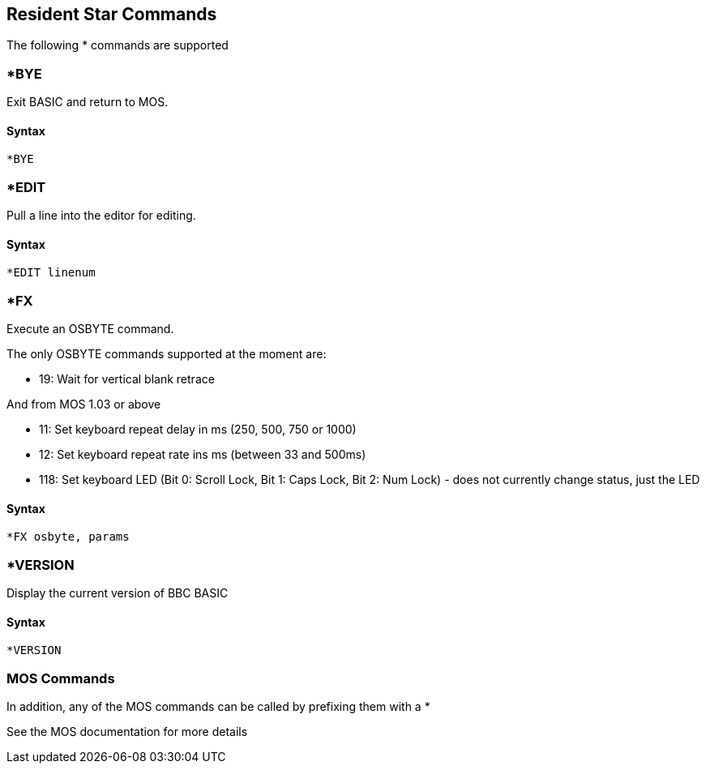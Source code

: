 == [#resident]#Resident Star Commands#

The following * commands are supported

=== [#bye]#*BYE#

Exit BASIC and return to MOS.

==== Syntax

[source,console]
----
*BYE
----

=== [#edit]#*EDIT#

Pull a line into the editor for editing.

==== Syntax

[source,console]
----
*EDIT linenum
----

=== [#fx]#*FX#

Execute an OSBYTE command.

The only OSBYTE commands supported at the moment are:

* 19: Wait for vertical blank retrace

And from MOS 1.03 or above

* 11: Set keyboard repeat delay in ms (250, 500, 750 or 1000)
* 12: Set keyboard repeat rate ins ms (between 33 and 500ms)
* 118: Set keyboard LED (Bit 0: Scroll Lock, Bit 1: Caps Lock, Bit 2: Num Lock) - does not currently change status, just the LED

==== Syntax

[source,console]
----
*FX osbyte, params
----

=== [#version]#*VERSION#

Display the current version of BBC BASIC

==== Syntax

[source,console]
----
*VERSION
----

=== [#version]#MOS Commands#

In addition, any of the MOS commands can be called by prefixing them with a *

See the MOS documentation for more details


